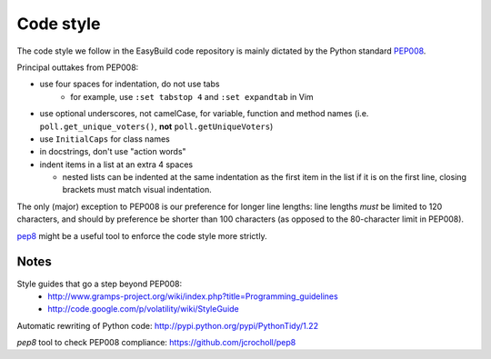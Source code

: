 
.. _code_style:

Code style
==========

The code style we follow in the EasyBuild code repository is mainly dictated by the Python standard `PEP008`_.

Principal outtakes from PEP008:

* use four spaces for indentation, do not use tabs
   * for example, use ``:set tabstop 4`` and ``:set expandtab`` in Vim
* use optional underscores, not camelCase, for variable, function and method names (i.e. ``poll.get_unique_voters()``,
  **not** ``poll.getUniqueVoters``)
* use ``InitialCaps`` for class names
* in docstrings, don't use "action words"
* indent items in a list at an extra 4 spaces

  * nested lists can be indented at the same indentation as the first item in the list if it is on the first line,
    closing brackets must match visual indentation.

The only (major) exception to PEP008 is our preference for longer line lengths: line lengths *must* be limited to 120 characters, and should by preference be shorter than 100 characters (as opposed to the 80-character limit in PEP008).

`pep8`_ might be a useful tool to enforce the code style more strictly.

.. _PEP008: http://www.python.org/dev/peps/pep-0008
.. _pep8: https://github.com/jcrocholl/pep8


Notes
~~~~~

Style guides that go a step beyond PEP008:
 * http://www.gramps-project.org/wiki/index.php?title=Programming_guidelines
 * http://code.google.com/p/volatility/wiki/StyleGuide

Automatic rewriting of Python code: http://pypi.python.org/pypi/PythonTidy/1.22

`pep8` tool to check PEP008 compliance: https://github.com/jcrocholl/pep8
